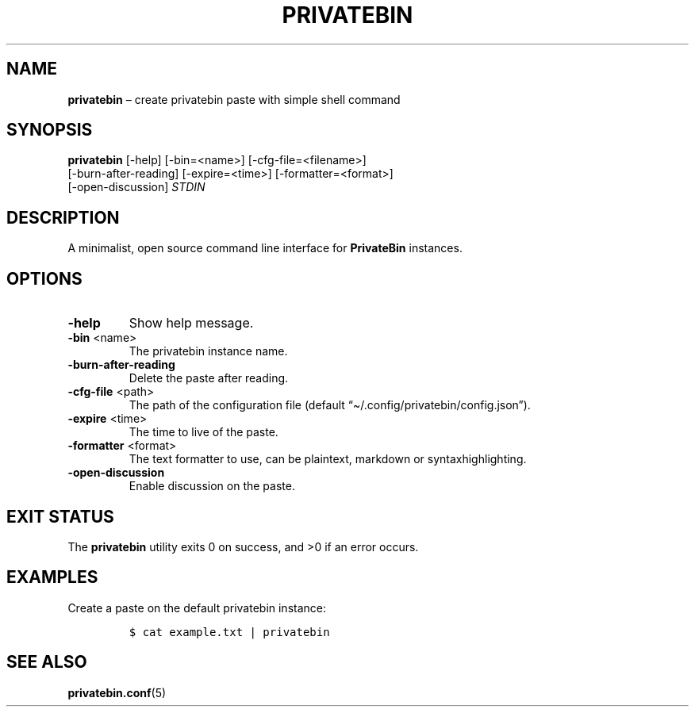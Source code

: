 .\" Automatically generated by Pandoc 2.13
.\"
.TH "PRIVATEBIN" "1" "Sep 05, 2021" "1.0.0" "Privatebin Manual"
.hy
.SH NAME
.PP
\f[B]privatebin\f[R] \[en] create privatebin paste with simple shell
command
.SH SYNOPSIS
.PP
\f[B]privatebin\f[R] [-help] [-bin=<name>] [-cfg-file=<filename>]
.PD 0
.P
.PD
\ \ \ \ \ \ \ \ \ \ \ [-burn-after-reading] [-expire=<time>]
[-formatter=<format>]
.PD 0
.P
.PD
\ \ \ \ \ \ \ \ \ \ \ [-open-discussion] \f[I]STDIN\f[R]
.SH DESCRIPTION
.PP
A minimalist, open source command line interface for
\f[B]PrivateBin\f[R] instances.
.SH OPTIONS
.TP
\f[B]-help\f[R]
Show help message.
.TP
\f[B]-bin\f[R] <name>
The privatebin instance name.
.TP
\f[B]-burn-after-reading\f[R]
Delete the paste after reading.
.TP
\f[B]-cfg-file\f[R] <path>
The path of the configuration file (default
\[lq]\[ti]/.config/privatebin/config.json\[rq]).
.TP
\f[B]-expire\f[R] <time>
The time to live of the paste.
.TP
\f[B]-formatter\f[R] <format>
The text formatter to use, can be plaintext, markdown or
syntaxhighlighting.
.TP
\f[B]-open-discussion\f[R]
Enable discussion on the paste.
.SH EXIT STATUS
.PP
The \f[B]privatebin\f[R] utility exits\ 0 on success, and >0 if an error
occurs.
.SH EXAMPLES
.PP
Create a paste on the default privatebin instance:
.IP
.nf
\f[C]
$ cat example.txt | privatebin
\f[R]
.fi
.SH SEE ALSO
.PP
\f[B]privatebin.conf\f[R](5)

